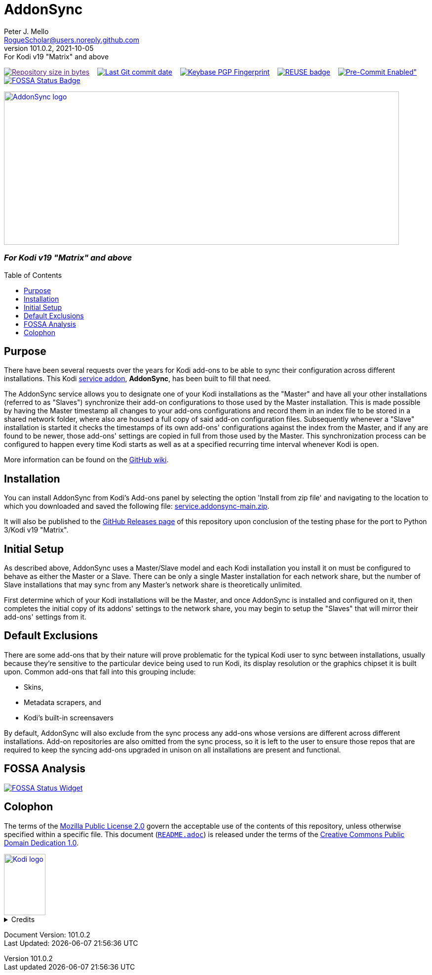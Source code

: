 = AddonSync
Peter J. Mello <RogueScholar@users.noreply.github.com>
v101.0.2, 2021-10-05: For Kodi v19 "Matrix" and above
:description: Sync Kodi add-on settings across multiple devices/installations
:keywords: Kodi, add-on, service, settings, synchronization
:imagesdir: https://raw.githubusercontent.com/RogueScholar/service.addonsync/main/resources
:sectanchors:
:toc: preamble
:toclevels: 1

////
SPDX-FileCopyrightText:  2020-2021 Peter J. Mello <admin@petermello.net>
SPDX-License-Identifier: CC0-1.0
////

// Refs:
:url-shieldssize: https://img.shields.io/github/repo-size/RogueScholar/service.addonsync?color=f5f085&label=add-on%20size&logo=kodi
:url-shieldscommit: https://img.shields.io/github/last-commit/RogueScholar/service.addonsync?logo=git
:url-shieldspgp: https://img.shields.io/keybase/pgp/rscholar?color=seagreen&logo=keybase&logoColor=darkgoldenrod
:url-reusebadge: https://api.reuse.software/badge/github.com/RogueScholar/service.addonsync
:url-shieldspre: https://img.shields.io/badge/pre--commit-enabled-brightgreen?logo=pre-commit&logoColor=white
:url-fossabadge: https://app.fossa.com/api/projects/git%2Bgithub.com%2FRogueScholar%2Fservice.addonsync.svg?type=small
:url-kodiservao: https://kodi.wiki/view/Service_add-ons
:url-githubwiki: https://github.com/RogueScholar/service.addonsync/wiki
:url-zipfile: https://github.com/RogueScholar/service.addonsync/archive/refs/heads/main.zip
:url-ghreleases: https://github.com/RogueScholar/service.addonsync/releases
:url-fossawidget: https://app.fossa.com/api/projects/git%2Bgithub.com%2FRogueScholar%2Fservice.addonsync.svg?type=large
:url-mpl2: https://mozilla.org/MPL/2.0/
:url-cczero1: https://creativecommons.org/publicdomain/zero/1.0/
:url-roguescholar: https://github.com/RogueScholar
:url-kodifoundation: http://kodi.tv/about/foundation

image:{url-shieldssize}[alt="Repository size in bytes",role="left",link=]&nbsp;&nbsp;&nbsp;
image:{url-shieldscommit}[alt="Last Git commit date",role="left",link="https://github.com/RogueScholar/service.addonsync/commits/main"]&nbsp;&nbsp;&nbsp;
image:{url-shieldspgp}[alt="Keybase PGP Fingerprint",role="left",link="https://keybase.io/rscholar/pgp_keys.asc?fingerprint=dd3f5dec271faa1d2f1182d1ac77588d3f3bca1e"]&nbsp;&nbsp;&nbsp;
image:{url-reusebadge}[alt="REUSE badge",role="left",link="https://api.reuse.software/info/github.com/RogueScholar/service.addonsync"]&nbsp;&nbsp;&nbsp;
image:{url-shieldspre}[alt=Pre-Commit Enabled",role="left",link="https://github.com/pre-commit/pre-commit"]&nbsp;&nbsp;&nbsp;
image:{url-fossabadge}[alt="FOSSA Status Badge",role="left",link="https://app.fossa.com/projects/git%2Bgithub.com%2FRogueScholar%2Fservice.addonsync?ref=badge_small"] +

image::clearlogo.png[alt="AddonSync logo",role="left",width=800,height=310,link="https://kodi.wiki/view/Add-on:AddonSync"]

[discrete]
=== _{revremark}_

== Purpose

[.lead]
There have been several requests over the years for Kodi add-ons to be able to
sync their configuration across different installations. This Kodi
{url-kodiservao}[service addon], *AddonSync*, has been built to fill that need.

The AddonSync service allows you to designate one of your Kodi installations as
the "Master" and have all your other installations (referred to as "Slaves")
synchronize their add-on configurations to those used by the Master
installation. This is made possible by having the Master timestamp all changes
to your add-ons configurations and record them in an index file to be stored in
a shared network folder, where also are housed a full copy of said add-on
configuration files. Subsequently whenever a "Slave" installation is started it
checks the timestamps of its own add-ons' configurations against the index from
the Master, and if any are found to be newer, those add-ons' settings are copied
in full from those used by the Master. This synchronization process can be
configured to happen every time Kodi starts as well as at a specified recurring
time interval whenever Kodi is open.

More information can be found on the {url-githubwiki}[GitHub wiki].

== Installation

You can install AddonSync from Kodi's Add-ons panel by selecting the option
'Install from zip file' and navigating to the location to which you downloaded
and saved the following file: {url-zipfile}[service.addonsync-main.zip].

It will also be published to the {url-ghreleases}[GitHub Releases page] of this
repository upon conclusion of the testing phase for the port to Python 3/Kodi
v19 "Matrix".

== Initial Setup

As described above, AddonSync uses a Master/Slave model and each Kodi
installation you install it on must be configured to behave as either the Master
or a Slave. There can be only a single Master installation for each network
share, but the number of Slave installations that may sync from any Master's
network share is theoretically unlimited.

First determine which of your Kodi installations will be the Master, and once
AddonSync is installed and configured on it, then completes the initial copy of
its addons' settings to the network share, you may begin to setup the "Slaves"
that will mirror their add-ons' settings from it.

== Default Exclusions

There are some add-ons that by their nature will prove problematic for the
typical Kodi user to sync between installations, usually because they're
sensitive to the particular device being used to run Kodi, its display
resolution or the graphics chipset it is built upon. Common add-ons that fall
into this grouping include:

* Skins,
* Metadata scrapers, and
* Kodi's built-in screensavers

By default, AddonSync will also exclude from the sync process any add-ons whose
versions are different across different installations. Add-on repositories are
also omitted from the sync process, so it is left to the user to ensure those
repos that are required to keep the syncing add-ons upgraded in unison on all
installations are present and functional.

== FOSSA Analysis
image::{url-fossawidget}[alt="FOSSA Status Widget",link="https://app.fossa.com/projects/git%2Bgithub.com%2FRogueScholar%2Fservice.addonsync?ref=badge_large"]

[colophon]
== Colophon

The terms of the {url-mpl2}[Mozilla Public License 2.0] govern the acceptable
use of the contents of this repository, unless otherwise specified within a
specific file. This document (link:README.adoc[`README.adoc`]) is released under
the terms of the {url-cczero1}[Creative Commons Public Domain Dedication 1.0].

image::Kodi-logo.png[alt="Kodi logo",role="left",width=84,height=124,link="https://kodi.tv/"]

.Credits
[%collapsible]
====
Maintained by {url-roguescholar}[{author}].

Kodi^(R)^ and the Kodi logo are registered trademarks of the
{url-kodifoundation}[Kodi Foundation]
====

Document Version: {revnumber} +
Last Updated: {docdatetime}
